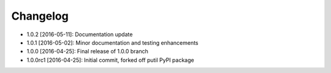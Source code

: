 .. CHANGELOG.rst
.. Copyright (c) 2013-2016 Pablo Acosta-Serafini
.. See LICENSE for details

Changelog
=========

* 1.0.2 [2016-05-11]: Documentation update
* 1.0.1 [2016-05-02]: Minor documentation and testing enhancements
* 1.0.0 [2016-04-25]: Final release of 1.0.0 branch
* 1.0.0rc1 [2016-04-25]: Initial commit, forked off putil PyPI package
